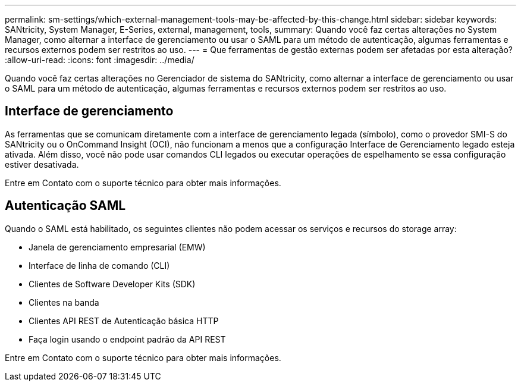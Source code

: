 ---
permalink: sm-settings/which-external-management-tools-may-be-affected-by-this-change.html 
sidebar: sidebar 
keywords: SANtricity, System Manager, E-Series, external, management, tools, 
summary: Quando você faz certas alterações no System Manager, como alternar a interface de gerenciamento ou usar o SAML para um método de autenticação, algumas ferramentas e recursos externos podem ser restritos ao uso. 
---
= Que ferramentas de gestão externas podem ser afetadas por esta alteração?
:allow-uri-read: 
:icons: font
:imagesdir: ../media/


[role="lead"]
Quando você faz certas alterações no Gerenciador de sistema do SANtricity, como alternar a interface de gerenciamento ou usar o SAML para um método de autenticação, algumas ferramentas e recursos externos podem ser restritos ao uso.



== Interface de gerenciamento

As ferramentas que se comunicam diretamente com a interface de gerenciamento legada (símbolo), como o provedor SMI-S do SANtricity ou o OnCommand Insight (OCI), não funcionam a menos que a configuração Interface de Gerenciamento legado esteja ativada. Além disso, você não pode usar comandos CLI legados ou executar operações de espelhamento se essa configuração estiver desativada.

Entre em Contato com o suporte técnico para obter mais informações.



== Autenticação SAML

Quando o SAML está habilitado, os seguintes clientes não podem acessar os serviços e recursos do storage array:

* Janela de gerenciamento empresarial (EMW)
* Interface de linha de comando (CLI)
* Clientes de Software Developer Kits (SDK)
* Clientes na banda
* Clientes API REST de Autenticação básica HTTP
* Faça login usando o endpoint padrão da API REST


Entre em Contato com o suporte técnico para obter mais informações.
